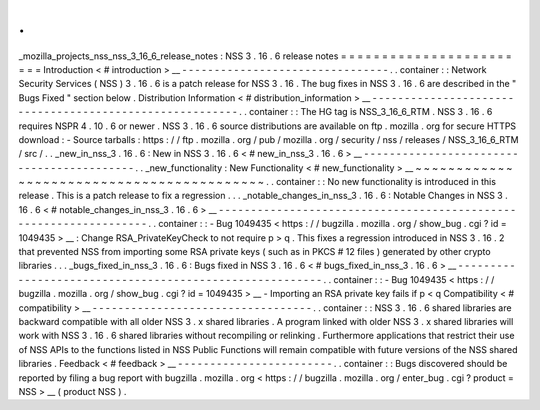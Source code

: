 .
.
_mozilla_projects_nss_nss_3_16_6_release_notes
:
NSS
3
.
16
.
6
release
notes
=
=
=
=
=
=
=
=
=
=
=
=
=
=
=
=
=
=
=
=
=
=
=
=
Introduction
<
#
introduction
>
__
-
-
-
-
-
-
-
-
-
-
-
-
-
-
-
-
-
-
-
-
-
-
-
-
-
-
-
-
-
-
-
-
.
.
container
:
:
Network
Security
Services
(
NSS
)
3
.
16
.
6
is
a
patch
release
for
NSS
3
.
16
.
The
bug
fixes
in
NSS
3
.
16
.
6
are
described
in
the
"
Bugs
Fixed
"
section
below
.
Distribution
Information
<
#
distribution_information
>
__
-
-
-
-
-
-
-
-
-
-
-
-
-
-
-
-
-
-
-
-
-
-
-
-
-
-
-
-
-
-
-
-
-
-
-
-
-
-
-
-
-
-
-
-
-
-
-
-
-
-
-
-
-
-
-
-
.
.
container
:
:
The
HG
tag
is
NSS_3_16_6_RTM
.
NSS
3
.
16
.
6
requires
NSPR
4
.
10
.
6
or
newer
.
NSS
3
.
16
.
6
source
distributions
are
available
on
ftp
.
mozilla
.
org
for
secure
HTTPS
download
:
-
Source
tarballs
:
https
:
/
/
ftp
.
mozilla
.
org
/
pub
/
mozilla
.
org
/
security
/
nss
/
releases
/
NSS_3_16_6_RTM
/
src
/
.
.
_new_in_nss_3
.
16
.
6
:
New
in
NSS
3
.
16
.
6
<
#
new_in_nss_3
.
16
.
6
>
__
-
-
-
-
-
-
-
-
-
-
-
-
-
-
-
-
-
-
-
-
-
-
-
-
-
-
-
-
-
-
-
-
-
-
-
-
-
-
-
-
-
-
.
.
_new_functionality
:
New
Functionality
<
#
new_functionality
>
__
~
~
~
~
~
~
~
~
~
~
~
~
~
~
~
~
~
~
~
~
~
~
~
~
~
~
~
~
~
~
~
~
~
~
~
~
~
~
~
~
~
~
.
.
container
:
:
No
new
functionality
is
introduced
in
this
release
.
This
is
a
patch
release
to
fix
a
regression
.
.
.
_notable_changes_in_nss_3
.
16
.
6
:
Notable
Changes
in
NSS
3
.
16
.
6
<
#
notable_changes_in_nss_3
.
16
.
6
>
__
-
-
-
-
-
-
-
-
-
-
-
-
-
-
-
-
-
-
-
-
-
-
-
-
-
-
-
-
-
-
-
-
-
-
-
-
-
-
-
-
-
-
-
-
-
-
-
-
-
-
-
-
-
-
-
-
-
-
-
-
-
-
-
-
-
-
.
.
container
:
:
-
Bug
1049435
<
https
:
/
/
bugzilla
.
mozilla
.
org
/
show_bug
.
cgi
?
id
=
1049435
>
__
:
Change
RSA_PrivateKeyCheck
to
not
require
p
>
q
.
This
fixes
a
regression
introduced
in
NSS
3
.
16
.
2
that
prevented
NSS
from
importing
some
RSA
private
keys
(
such
as
in
PKCS
#
12
files
)
generated
by
other
crypto
libraries
.
.
.
_bugs_fixed_in_nss_3
.
16
.
6
:
Bugs
fixed
in
NSS
3
.
16
.
6
<
#
bugs_fixed_in_nss_3
.
16
.
6
>
__
-
-
-
-
-
-
-
-
-
-
-
-
-
-
-
-
-
-
-
-
-
-
-
-
-
-
-
-
-
-
-
-
-
-
-
-
-
-
-
-
-
-
-
-
-
-
-
-
-
-
-
-
-
-
-
-
.
.
container
:
:
-
Bug
1049435
<
https
:
/
/
bugzilla
.
mozilla
.
org
/
show_bug
.
cgi
?
id
=
1049435
>
__
-
Importing
an
RSA
private
key
fails
if
p
<
q
Compatibility
<
#
compatibility
>
__
-
-
-
-
-
-
-
-
-
-
-
-
-
-
-
-
-
-
-
-
-
-
-
-
-
-
-
-
-
-
-
-
-
-
.
.
container
:
:
NSS
3
.
16
.
6
shared
libraries
are
backward
compatible
with
all
older
NSS
3
.
x
shared
libraries
.
A
program
linked
with
older
NSS
3
.
x
shared
libraries
will
work
with
NSS
3
.
16
.
6
shared
libraries
without
recompiling
or
relinking
.
Furthermore
applications
that
restrict
their
use
of
NSS
APIs
to
the
functions
listed
in
NSS
Public
Functions
will
remain
compatible
with
future
versions
of
the
NSS
shared
libraries
.
Feedback
<
#
feedback
>
__
-
-
-
-
-
-
-
-
-
-
-
-
-
-
-
-
-
-
-
-
-
-
-
-
.
.
container
:
:
Bugs
discovered
should
be
reported
by
filing
a
bug
report
with
bugzilla
.
mozilla
.
org
<
https
:
/
/
bugzilla
.
mozilla
.
org
/
enter_bug
.
cgi
?
product
=
NSS
>
__
(
product
NSS
)
.
